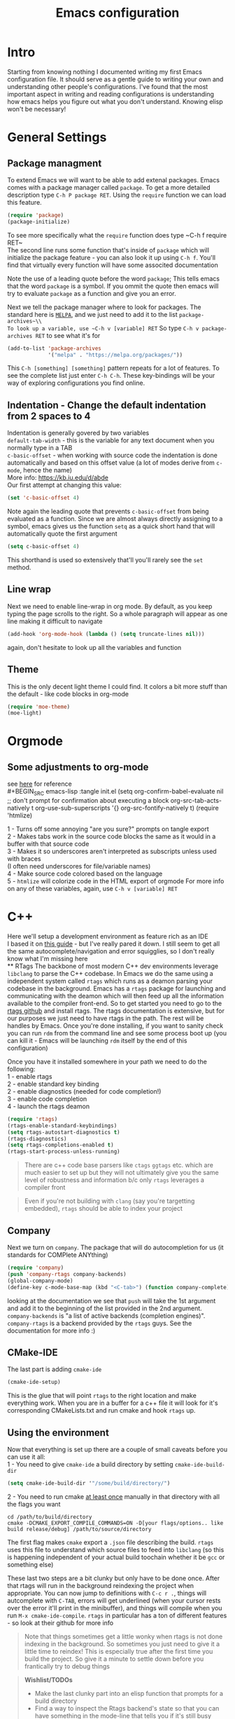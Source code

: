 #+TITLE: Emacs configuration
#+HTML_HEAD: <link rel="stylesheet" type="text/css" href="https://geokon-gh.github.io/static/worg.css" />
#+options: num:nil
# This will export a README.org file for Github, so that people that land in my repo know where to find the relevant webpage
#+BEGIN_SRC org :tangle README.org :exports none
  see description [[http://geokon-gh.github.io/.emacs.d/index.html][here]]
#+END_SRC

* Intro
Starting from knowing nothing I documented writing my first Emacs configuration file. It should serve as a gentle guide to writing your own and understanding other people's configurations. I've found that the most important aspect in writing and reading configurations is understanding how emacs helps you figure out what you don't understand. Knowing elisp won't be necessary!
* General Settings
** Package managment
To extend Emacs we will want to be able to add extenal packages. Emacs comes with a package manager called ~package~. To get a more detailed description type ~C-h P package RET~. Using the ~require~ function we can load this feature.
#+BEGIN_SRC emacs-lisp :tangle init.el
  (require 'package)
  (package-initialize)
#+END_SRC
# TODO: figure out why a lot of people have
# (setq package-enable-at-startup nil)
# at the top of their init file and then a 
# (package-initialize) 
# at the end..
To see more specifically what the ~require~ function does type ~C-h f require RET~\\

The second line runs some function that's inside of ~package~ which will initialize the package feature - you can also look it up using ~C-h f~. You'll find that virtually every function will have some associted documentation

Note the use of a leading quote before the word ~package~; This tells emacs that the word ~package~ is a symbol. If you ommit the quote then emacs will try to evaluate ~package~ as a function and give you an error.

Next we tell the package manager where to look for packages. The standard here is [[https://melpa.org][~MELPA~]], and we just need to add it to the list ~package-archives~\\
To look up a variable, use ~C-h v [variable] RET~
So type ~C-h v package-archives RET~ to see what it's for
#+BEGIN_SRC emacs-lisp :tangle init.el
  (add-to-list 'package-archives
               '("melpa" . "https://melpa.org/packages/"))
#+END_SRC
This ~C-h [something] [something]~ pattern repeats for a lot of features. To see the complete list just enter ~C-h C-h~. These key-bindings will be your way of exploring configurations you find online.
** Indentation - Change the default indentation from 2 spaces to 4
Indentation is generally govered by two variables\\ 
~default-tab-width~ - this is the variable for any text document when you normally type in a TAB\\
~c-basic-offset~ - when working with source code the indentation is done automatically and based on this offset value  (a lot of modes derive from ~c-mode~, hence the name) \\ 
More info: https://kb.iu.edu/d/abde \\ 
Our first attempt at changing this value:
#+BEGIN_SRC emacs-lisp
  (set 'c-basic-offset 4)
#+END_SRC
Note again the leading quote that prevents ~c-basic-offset~ from being evaluated as a function. Since we are almost always directly assigning to a symbol, emacs gives us the function ~setq~ as a quick short hand that will automatically quote the first argument
#+BEGIN_SRC emacs-lisp :tangle init.el
  (setq c-basic-offset 4)
#+END_SRC
This shorthand is used so extensively that'll you'll rarely see the ~set~ method.
** Line wrap
Next we need to enable line-wrap in org mode. By default, as you keep typing the page scrolls to the right. So a whole paragraph will appear as one line making it difficult to navigate
#+BEGIN_SRC emacs-lisp :tangle init.el
  (add-hook 'org-mode-hook (lambda () (setq truncate-lines nil)))
#+END_SRC
again, don't hesitate to look up all the variables and function
** Theme
This is the only decent light theme I could find. It colors a bit more stuff than the default - like code blocks in org-mode
#+BEGIN_SRC emacs-lisp :tangle init.el
  (require 'moe-theme)
  (moe-light)
#+END_SRC
* Orgmode
** Some adjustments to org-mode
see [[http://howardism.org/Technical/Emacs/literate-programming-tutorial.html][here]] for reference \\
#+BEGIN_SRC emacs-lisp :tangle init.el
  (setq org-confirm-babel-evaluate nil ;; don't prompt for confirmation about executing a block
        org-src-tab-acts-natively t
        org-use-sub-superscripts '{}
        org-src-fontify-natively t)
  (require 'htmlize)
#+END_SRC
1 - Turns off some annoying "are you sure?" prompts on tangle export \\
2 - Makes tabs work in the source code blocks the same as it would in a buffer with that source code \\
3 - Makes it so underscores aren't interpreted as subscripts unless used with braces \\
(I often need underscores for file/variable names) \\
4 - Make source code colored based on the language \\
5 - ~htmlize~ will colorize code in the HTML export of orgmode
For more info on any of these variables, again, use ~C-h v [variable] RET~

* C++ 
Here we'll setup a development environment as feature rich as an IDE \\
I based it on [[http://syamajala.github.io/c-ide.html][this guide]] - but I've really pared it down. I still seem to get all the same autocomplete/navigation and error squigglies, so I don't really know what I'm missing here \\
** RTags
The backbone of most modern C++ dev environments leverage ~libclang~ to parse the C++ codebase. In Emacs we do the same using a independent system called ~rtags~ which runs as a deamon parsing your codebase in the background. Emacs has a ~rtags~ package for launching and communicating with the deamon which will then feed up all the information available to the compiler front-end. So to get started you need to go to the [[https://github.com/Andersbakken/rtags][rtags github]] and install rtags. The rtags documentation is extensive, but for our purposes we just need to have rtags in the path. The rest will be handles by Emacs. Once you're done installing, if you want to sanity check you can run ~rdm~ from the command line and see some process boot up (you can kill it - Emacs will be launching ~rdm~ itself by the end of this configuration)

Once you have it installed somewhere in your path we need to do the following: \\
1 - enable rtags \\
2 - enable standard key binding \\
2 - enable diagnostics (needed for code completion!) \\
3 - enable code completion \\
4 - launch the rtags deamon
#+BEGIN_SRC emacs-lisp :tangle init.el
  (require 'rtags)
  (rtags-enable-standard-keybindings)
  (setq rtags-autostart-diagnostics t)
  (rtags-diagnostics)
  (setq rtags-completions-enabled t)
  (rtags-start-process-unless-running)
#+END_SRC
#+BEGIN_QUOTE
There are c++ code base parsers like ~ctags~ ~ggtags~ etc. which are much easier to set up but they  will not ultimately give you the same level of robustness and information b/c only ~rtags~ leverages a compiler front
#+END_QUOTE
#+BEGIN_QUOTE
Even if you're not building with ~clang~ (say you're targetting embedded), ~rtags~ should be able to index your project
#+END_QUOTE
** Company
Next we turn on ~company~. The package that will do autocompletion for us (it standards for COMPlete ANYthing)
#+BEGIN_SRC emacs-lisp :tangle init.el
  (require 'company)
  (push 'company-rtags company-backends)
  (global-company-mode)
  (define-key c-mode-base-map (kbd "<C-tab>") (function company-complete))
#+END_SRC
looking at the documentation we see that ~push~ will take the 1st argument and add it to the beginning of the list provided in the 2nd argument. ~company-backends~ is "a list of active backends (completion engines)". ~company-rtags~ is a backend provided by the ~rtags~ guys. See the documentation for more info :)
** CMake-IDE
The last part is adding ~cmake-ide~
#+BEGIN_SRC emacs-lisp :tangle init.el
  (cmake-ide-setup)
#+END_SRC
This is the glue that will point ~rtags~  to the right location and make everything work. When you are in a buffer for a c++ file it will look for it's corresponding CMakeLists.txt and run cmake and hook ~rtags~ up.
** Using the environment
Now that everything is set up there are a couple of small caveats before you can use it all: \\
1 - You need to give ~cmake-ide~ a build directory by setting ~cmake-ide-build-dir~
#+BEGIN_SRC emacs-lisp
  (setq cmake-ide-build-dir '"/some/build/directory/")
#+END_SRC
2 - You need to run cmake [[https://github.com/atilaneves/cmake-ide/issues/75#issuecomment-268973147][at least once]] manually in that directory with all the flags you want
#+BEGIN_EXAMPLE 
 cd /path/to/build/directory
 cmake -DCMAKE_EXPORT_COMPILE_COMMANDS=ON -D[your flags/options.. like build release/debug] /path/to/source/directory
#+END_EXAMPLE
The first flag makes ~cmake~ export a ~.json~ file describing the build. ~rtags~ uses this file to understand which source files to feed into ~libclang~ (so this is happening independent of your actual build toochain whether it be ~gcc~ or something else)

These last two steps are a bit clunky but only have to be done once. After that rtags will run in the background reindexing the project when appropriate. You can now jump to definitions with ~C-c r .~, things will autcomplete with ~C-TAB~, errors will get underlined (when your cursor rests over the error it'll print in the minibuffer), and things will compile when you run ~M-x cmake-ide-compile~. ~rtags~ in particular has a ton of different features - so look at their github for more info

#+BEGIN_QUOTE
Note that things sometimes get a little wonky when rtags is not done indexing in the background. So sometimes you just need to give it a little time to reindex! This is especially true after the first time you build the project. So give it a minute to settle down before you frantically try to debug things
#+END_QUOTE
#+BEGIN_QUOTE
*Wishlist/TODOs*
- Make the last clunky part into an elisp function that prompts for a build directory
- Find a way to inspect the Rtags backend's state so that you can have something in the mode-line that tells you if it's still busy
#+END_QUOTE
#+BEGIN_QUOTE
This webpage is generated from an org-document (at ~./index.org~) that also generates all the files described. 

Once opened in Emacs:\\
- ~C-c C-e h h~ generates the webpage  \\
- ~C-c C-v C-t~ exports the code blocks into the appropriate files\\
#+END_QUOTE
